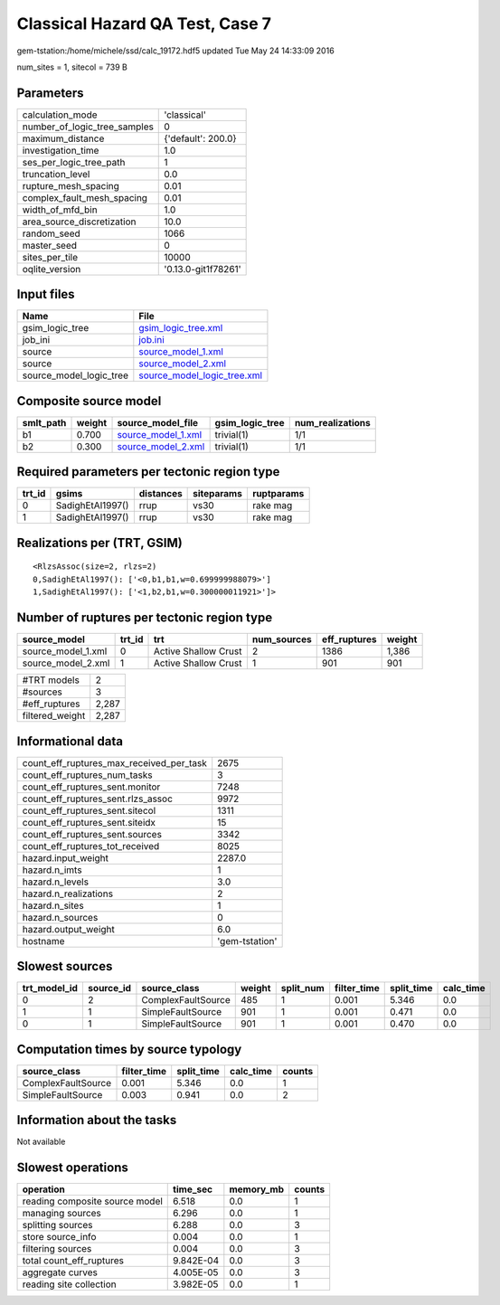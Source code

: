 Classical Hazard QA Test, Case 7
================================

gem-tstation:/home/michele/ssd/calc_19172.hdf5 updated Tue May 24 14:33:09 2016

num_sites = 1, sitecol = 739 B

Parameters
----------
============================ ===================
calculation_mode             'classical'        
number_of_logic_tree_samples 0                  
maximum_distance             {'default': 200.0} 
investigation_time           1.0                
ses_per_logic_tree_path      1                  
truncation_level             0.0                
rupture_mesh_spacing         0.01               
complex_fault_mesh_spacing   0.01               
width_of_mfd_bin             1.0                
area_source_discretization   10.0               
random_seed                  1066               
master_seed                  0                  
sites_per_tile               10000              
oqlite_version               '0.13.0-git1f78261'
============================ ===================

Input files
-----------
======================= ============================================================
Name                    File                                                        
======================= ============================================================
gsim_logic_tree         `gsim_logic_tree.xml <gsim_logic_tree.xml>`_                
job_ini                 `job.ini <job.ini>`_                                        
source                  `source_model_1.xml <source_model_1.xml>`_                  
source                  `source_model_2.xml <source_model_2.xml>`_                  
source_model_logic_tree `source_model_logic_tree.xml <source_model_logic_tree.xml>`_
======================= ============================================================

Composite source model
----------------------
========= ====== ========================================== =============== ================
smlt_path weight source_model_file                          gsim_logic_tree num_realizations
========= ====== ========================================== =============== ================
b1        0.700  `source_model_1.xml <source_model_1.xml>`_ trivial(1)      1/1             
b2        0.300  `source_model_2.xml <source_model_2.xml>`_ trivial(1)      1/1             
========= ====== ========================================== =============== ================

Required parameters per tectonic region type
--------------------------------------------
====== ================ ========= ========== ==========
trt_id gsims            distances siteparams ruptparams
====== ================ ========= ========== ==========
0      SadighEtAl1997() rrup      vs30       rake mag  
1      SadighEtAl1997() rrup      vs30       rake mag  
====== ================ ========= ========== ==========

Realizations per (TRT, GSIM)
----------------------------

::

  <RlzsAssoc(size=2, rlzs=2)
  0,SadighEtAl1997(): ['<0,b1,b1,w=0.699999988079>']
  1,SadighEtAl1997(): ['<1,b2,b1,w=0.300000011921>']>

Number of ruptures per tectonic region type
-------------------------------------------
================== ====== ==================== =========== ============ ======
source_model       trt_id trt                  num_sources eff_ruptures weight
================== ====== ==================== =========== ============ ======
source_model_1.xml 0      Active Shallow Crust 2           1386         1,386 
source_model_2.xml 1      Active Shallow Crust 1           901          901   
================== ====== ==================== =========== ============ ======

=============== =====
#TRT models     2    
#sources        3    
#eff_ruptures   2,287
filtered_weight 2,287
=============== =====

Informational data
------------------
======================================== ==============
count_eff_ruptures_max_received_per_task 2675          
count_eff_ruptures_num_tasks             3             
count_eff_ruptures_sent.monitor          7248          
count_eff_ruptures_sent.rlzs_assoc       9972          
count_eff_ruptures_sent.sitecol          1311          
count_eff_ruptures_sent.siteidx          15            
count_eff_ruptures_sent.sources          3342          
count_eff_ruptures_tot_received          8025          
hazard.input_weight                      2287.0        
hazard.n_imts                            1             
hazard.n_levels                          3.0           
hazard.n_realizations                    2             
hazard.n_sites                           1             
hazard.n_sources                         0             
hazard.output_weight                     6.0           
hostname                                 'gem-tstation'
======================================== ==============

Slowest sources
---------------
============ ========= ================== ====== ========= =========== ========== =========
trt_model_id source_id source_class       weight split_num filter_time split_time calc_time
============ ========= ================== ====== ========= =========== ========== =========
0            2         ComplexFaultSource 485    1         0.001       5.346      0.0      
1            1         SimpleFaultSource  901    1         0.001       0.471      0.0      
0            1         SimpleFaultSource  901    1         0.001       0.470      0.0      
============ ========= ================== ====== ========= =========== ========== =========

Computation times by source typology
------------------------------------
================== =========== ========== ========= ======
source_class       filter_time split_time calc_time counts
================== =========== ========== ========= ======
ComplexFaultSource 0.001       5.346      0.0       1     
SimpleFaultSource  0.003       0.941      0.0       2     
================== =========== ========== ========= ======

Information about the tasks
---------------------------
Not available

Slowest operations
------------------
============================== ========= ========= ======
operation                      time_sec  memory_mb counts
============================== ========= ========= ======
reading composite source model 6.518     0.0       1     
managing sources               6.296     0.0       1     
splitting sources              6.288     0.0       3     
store source_info              0.004     0.0       1     
filtering sources              0.004     0.0       3     
total count_eff_ruptures       9.842E-04 0.0       3     
aggregate curves               4.005E-05 0.0       3     
reading site collection        3.982E-05 0.0       1     
============================== ========= ========= ======